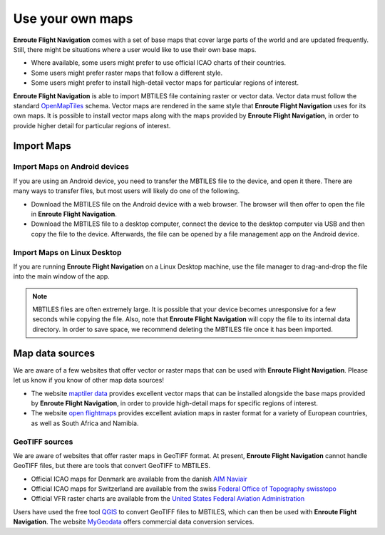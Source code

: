Use your own maps
=================

**Enroute Flight Navigation** comes with a set of base maps that cover large
parts of the world and are updated frequently. Still, there might be situations
where a user would like to use their own base maps. 

- Where available, some users might prefer to use official ICAO charts of their
  countries.
- Some users might prefer raster maps that follow a different style.
- Some users might prefer to install high-detail vector maps for particular
  regions of interest.

**Enroute Flight Navigation** is able to import MBTILES file containing raster
or vector data.  Vector data must follow the standard `OpenMapTiles
<https://github.com/openmaptiles/openmaptiles>`_ schema.  Vector maps are
rendered in the same style that **Enroute Flight Navigation** uses for its own
maps.  It is possible to install vector maps along with the maps provided by
**Enroute Flight Navigation**, in order to provide higher detail for particular
regions of interest.


Import Maps
-----------

Import Maps on Android devices
^^^^^^^^^^^^^^^^^^^^^^^^^^^^^^

If you are using an Android device, you need to transfer the MBTILES file to the
device, and open it there.  There are many ways to transfer files, but most
users will likely do one of the following.

- Download the MBTILES file on the Android device with a web browser. The
  browser will then offer to open the file in **Enroute Flight Navigation**.

- Download the MBTILES file to a desktop computer, connect the device to the
  desktop computer via USB and then copy the file to the device. Afterwards, the
  file can be opened by a file management app on the Android device.


Import Maps on Linux Desktop
^^^^^^^^^^^^^^^^^^^^^^^^^^^^

If you are running **Enroute Flight Navigation** on a Linux Desktop machine, use
the file manager to drag-and-drop the file into the main window of the app.

.. note::  MBTILES files are often extremely large. It is possible that your
  device becomes unresponsive for a few seconds while copying the file.  Also, 
  note that **Enroute Flight Navigation** will copy the file to its internal 
  data directory.  In order to save space, we recommend deleting the MBTILES file 
  once it has been imported.


Map data sources
----------------

We are aware of a few websites that offer vector or raster maps that can be used
with **Enroute Flight Navigation**.  Please let us know if you know of other map
data sources!

- The website `maptiler data <https://data.maptiler.com/downloads/planet/>`_
  provides excellent vector maps that can be installed alongside the base maps
  provided by **Enroute Flight Navigation**, in order to provide high-detail
  maps for specific regions of interest.

- The website `open flightmaps
  <https://www.openflightmaps.org/https://www.openflightmaps.org>`_ provides
  excellent aviation maps in raster format for a variety of European countries,
  as well as South Africa and Namibia.


GeoTIFF sources
^^^^^^^^^^^^^^^

We are aware of websites that offer raster maps in GeoTIFF format. At present,
**Enroute Flight Navigation** cannot handle GeoTIFF files, but there are tools
that convert GeoTIFF to MBTILES.

- Official ICAO maps for Denmark are available from the danish `AIM Naviair
  <https://aim.naviair.dk/en/charts/>`_

- Official ICAO maps for Switzerland are available from the swiss `Federal
  Office of Topography swisstopo
  <https://www.swisstopo.admin.ch/en/geodata/aero/icao.html>`_

- Official VFR raster charts are available from the `United States Federal
  Aviation Administration
  <https://www.faa.gov/air_traffic/flight_info/aeronav/digital_products/vfr/>`_

Users have used the free tool `QGIS <https://qgis.org/en/site>`_ to convert
GeoTIFF files to MBTILES, which can then be used with **Enroute Flight
Navigation**. The website `MyGeodata
<https://mygeodata.cloud/converter/geotiff-to-mbtiles>`_ offers commercial data
conversion services.
